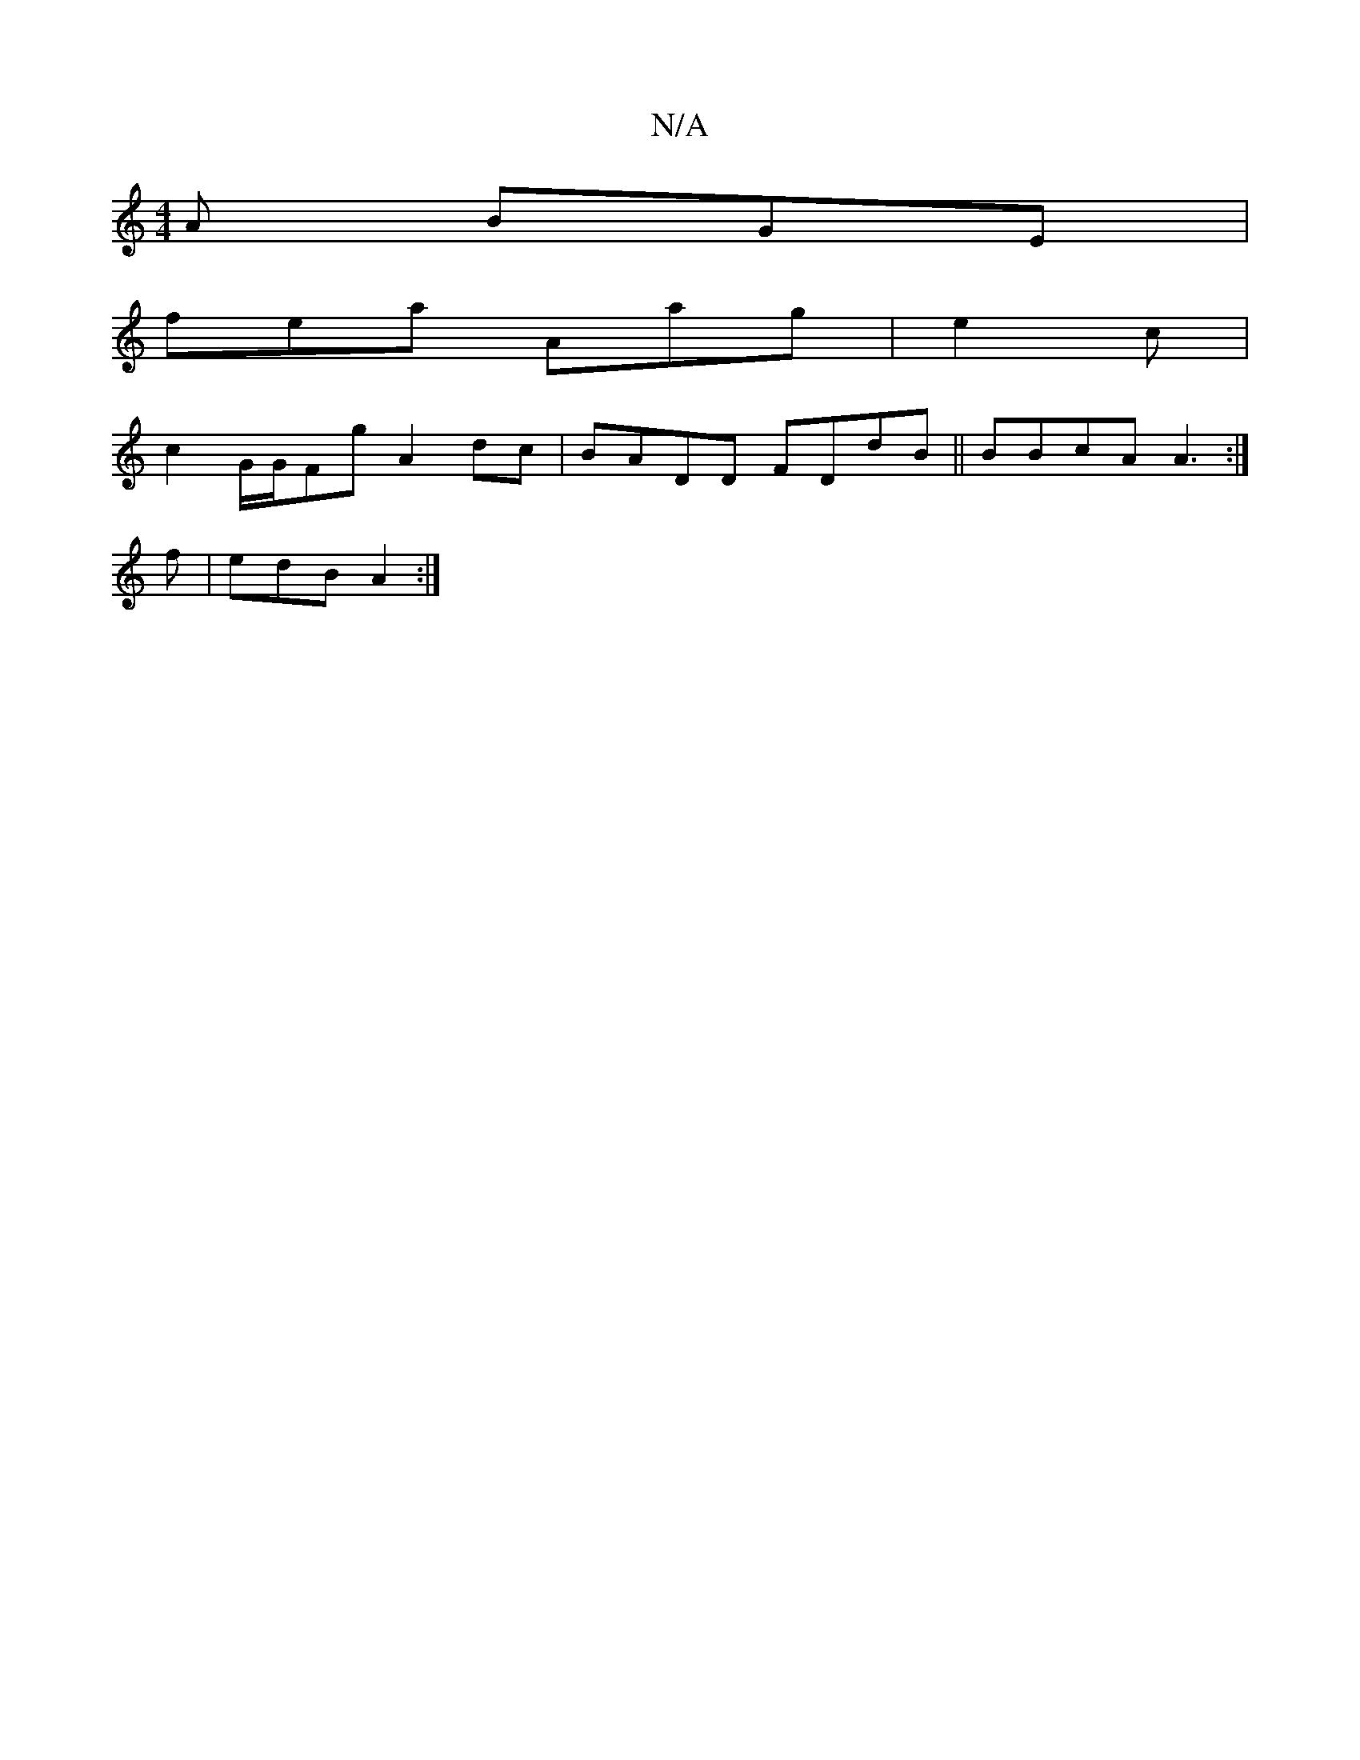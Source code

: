 X:1
T:N/A
M:4/4
R:N/A
K:Cmajor
A BGE|
fea Aag|e2c |
c2 G/G/Fg A2dc|BADD FDdB||BBcA A3:|
f|edB A2:|

|: A B B2d cAB|ced BAA|Bgf ffd||
aef dfg||
[1 |: Bdc G2A | dBG ABB | dFA GB^G | ED |AG BG (3AAB|B2 A2 ec |AdBA dBca|DEDD ABAA|A2 GA